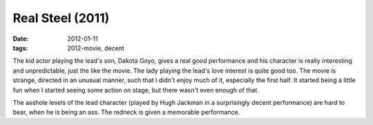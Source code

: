 Real Steel (2011)
=================

:date: 2012-01-11
:tags: 2012-movie, decent



The kid actor playing the lead's son, Dakota Goyo, gives a real good
performance and his character is really interesting and unpredictable,
just the like the movie. The lady playing the lead's love interest is
quite good too. The movie is strange, directed in an unusual manner,
such that I didn't enjoy much of it, especially the first half. It
started being a little fun when I started seeing some action on stage,
but there wasn't even enough of that.

The asshole levels of the lead character (played by Hugh Jackman in a
surprisingly decent performance) are hard to bear, when he is being an
ass. The redneck is given a memorable performance.
